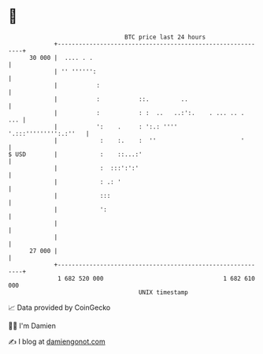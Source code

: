* 👋

#+begin_example
                                    BTC price last 24 hours                    
                +------------------------------------------------------------+ 
         30 000 |  .... . .                                                  | 
                | '' '''''':                                                 | 
                |           :                                                | 
                |           :           ::.         ..                       | 
                |           :           : :  ..   ..:':.    . ... .. .   ... | 
                |           ':    .     : ':.: ''''    '.:::''''''''':.:''   | 
                |            :    :.    :  ''                        '       | 
   $ USD        |            :    ::...:'                                    | 
                |            :  :::':':'                                     | 
                |            : .: '                                          | 
                |            :::                                             | 
                |            ':                                              | 
                |                                                            | 
                |                                                            | 
         27 000 |                                                            | 
                +------------------------------------------------------------+ 
                 1 682 520 000                                  1 682 610 000  
                                        UNIX timestamp                         
#+end_example
📈 Data provided by CoinGecko

🧑‍💻 I'm Damien

✍️ I blog at [[https://www.damiengonot.com][damiengonot.com]]
